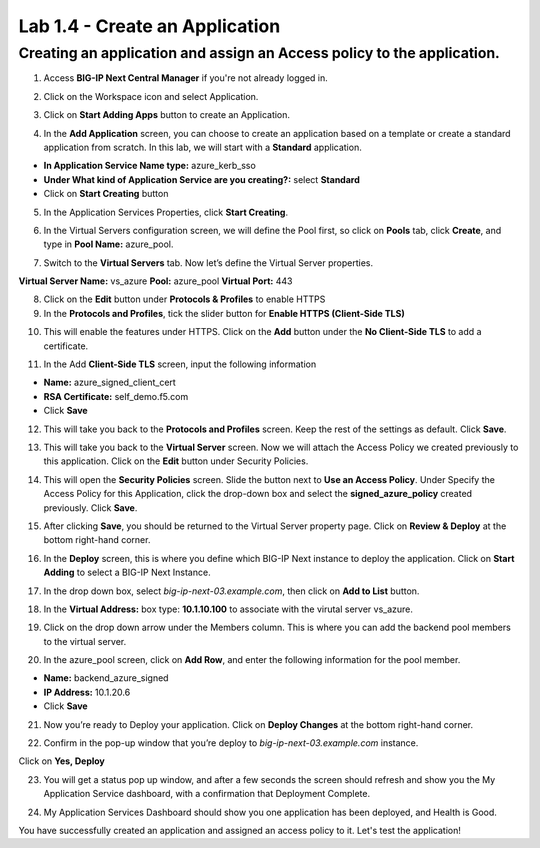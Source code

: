 Lab 1.4 - Create an Application
=================================

Creating an application and assign an Access policy to the application.
~~~~~~~~~~~~~~~~~~~~~~~~~~~~~~~~~~~~~~~~~~~~~~~~~~~~~~~~~~~~~~~~~~~~~~~~

1. Access **BIG-IP Next Central Manager** if you're not already logged in.

.. image:: images/lab2-cmlogin.png

2. Click on the Workspace icon and select Application.

.. image:: images/lab2-app1.png

3. Click on **Start Adding Apps** button to create an Application.

.. image:: images/lab2-addapp.png

4. In the **Add Application** screen, you can choose to create an application based on a template or create a standard application from scratch. In this lab, we will start with a **Standard** application.

- **In Application Service Name type:** azure_kerb_sso
- **Under What kind of Application Service are you creating?:** select **Standard**
- Click on **Start Creating** button

.. image:: images/lab2-createapp1.png

5. In the Application Services Properties, click **Start Creating**.

.. image:: images/lab2-createapp2.png

6. In the Virtual Servers configuration screen, we will define the Pool first, so click on **Pools** tab, click **Create**, and type in **Pool Name:** azure_pool.

.. image:: images/lab2-createapp3.png

7. Switch to the **Virtual Servers** tab. Now let’s define the Virtual Server properties.

**Virtual Server Name:** vs_azure
**Pool:** azure_pool
**Virtual Port:** 443

.. image:: images/lab2-createapp4.png

8. Click on the **Edit** button under **Protocols & Profiles** to enable HTTPS 

9. In the **Protocols and Profiles**, tick the slider button for **Enable HTTPS (Client-Side TLS)**

.. image:: images/lab2-pp.png

10. This will enable the features under HTTPS. Click on the **Add** button under the **No Client-Side TLS** to add a certificate.

.. image:: images/lab2-tls.png

11.  In the Add **Client-Side TLS** screen, input the following information

- **Name:** azure_signed_client_cert
- **RSA Certificate:** self_demo.f5.com
- Click **Save**

.. image:: images/lab2-addtls.png

12. This will take you back to the **Protocols and Profiles** screen. Keep the rest of the settings as default. Click **Save**. 

.. image:: images/lab2-addtls2.png

13. This will take you back to the **Virtual Server** screen. Now we will attach the Access Policy we created previously to this application. Click on the **Edit** button under Security Policies.

.. image:: images/lab2-vsazure.png

14. This will open the **Security Policies** screen. Slide the button next to **Use an Access Policy**. Under Specify the Access Policy for this Application, click the drop-down box and select the **signed_azure_policy** created previously. Click **Save**.

.. image:: images/lab2-vsaddpolicy.png

15. After clicking **Save**, you should be returned to the Virtual Server property page. Click on **Review & Deploy** at the bottom right-hand corner.    

.. image:: images/lab2-revdeploy.png

16. In the **Deploy** screen, this is where you define which BIG-IP Next instance to deploy the application. Click on **Start Adding** to select a BIG-IP Next Instance.

.. image:: images/lab2-deployto.png

17. In the drop down box, select *big-ip-next-03.example.com*, then click on **Add to List** button.

.. image:: images/lab2-deployto2.png

18. In the **Virtual Address:** box type: **10.1.10.100** to associate with the virutal server vs_azure. 

.. image:: images/lab2-vsinstance.png

19.  Click on the drop down arrow under the Members column. This is where you can add the backend pool members to the virtual server. 

.. image:: images/lab2-poolmember.png


20. In the azure_pool screen, click on **Add Row**, and enter the following information for the pool member.

- **Name:** backend_azure_signed
- **IP Address:** 10.1.20.6
- Click **Save**

.. image:: images/lab2-azurepool.png

21. Now you’re ready to Deploy your application. Click on **Deploy Changes** at the bottom right-hand corner.

.. image:: images/lab2-deploychanges.png

22. Confirm in the pop-up window that you’re deploy to *big-ip-next-03.example.com* instance.

.. image:: images/lab2-yesdeploy.png

Click on **Yes, Deploy**

23. You will get a status pop up window, and after a few seconds the screen should refresh and show you the My Application Service dashboard, with a confirmation that Deployment Complete.

.. image:: images2/lab2-deploystatus.png
.. image:: images2/lab2-deploycomp.png

24. My Application Services Dashboard should show you one application has been deployed, and Health is Good. 

.. image:: images2/lab2-appdash.png

You have successfully created an application and assigned an access policy to it. Let's test the application!





